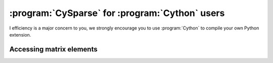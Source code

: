 ..  cysparse_for_cython_users:

=========================================================
:program:`CySparse` for :program:`Cython` users
=========================================================

I efficiency is a major concern to you, we strongly encourage you to use :program:`Cython` to 
compile your own Python extension. 

Accessing matrix elements
==========================
